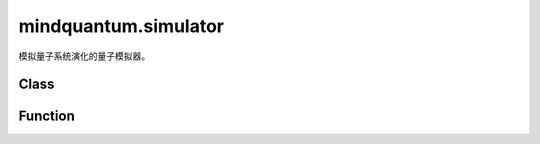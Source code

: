 mindquantum.simulator
=====================

.. py:module:: mindquantum.simulator


模拟量子系统演化的量子模拟器。

Class
-------

.. mscnautosummary::
    :toctree: simulator
    :nosignatures:
    :template: classtemplate.rst

    mindquantum.simulator.GradOpsWrapper
    mindquantum.simulator.Simulator
    mindquantum.simulator.NoiseBackend

Function
---------

.. mscnautosummary::
    :toctree: simulator
    :nosignatures:
    :template: classtemplate.rst

    mindquantum.simulator.fidelity
    mindquantum.simulator.get_supported_simulator
    mindquantum.simulator.inner_product
    mindquantum.simulator.get_stabilizer_string
    mindquantum.simulator.get_tableau_string
    mindquantum.simulator.decompose_stabilizer
